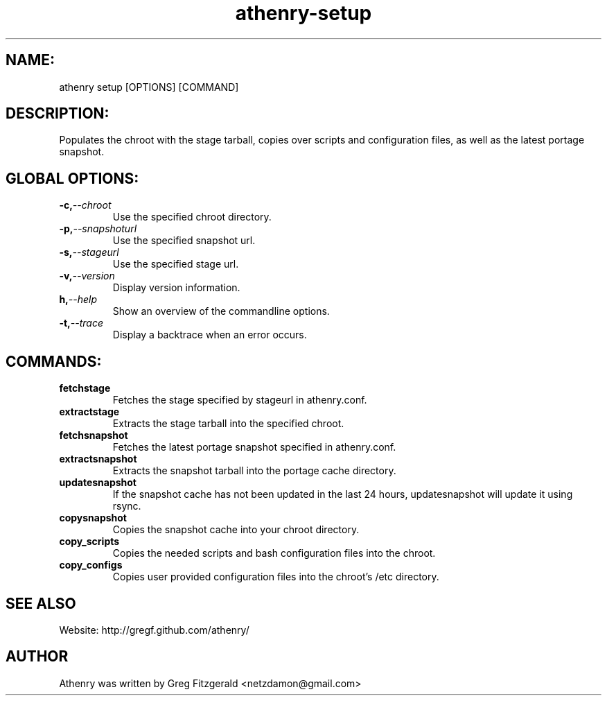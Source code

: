 .TH athenry-setup 1 "Jan 30 2010" "" "Athenry"

.SH NAME:
athenry setup [OPTIONS] [COMMAND]
.SH DESCRIPTION:
Populates the chroot with the stage tarball, copies over scripts and configuration files, as well as the latest portage snapshot.
.SH GLOBAL OPTIONS:
.TP
.BI -c, --chroot 
Use the specified chroot directory.
.TP
.BI -p, --snapshoturl
Use the specified snapshot url.
.TP
.BI  -s, --stageurl
Use the specified stage url.
.TP
.BI -v, --version
Display version information.
.TP
.BI h, --help
Show an overview of the commandline options.
.TP
.BI -t, --trace
Display a backtrace when an error occurs.
.SH COMMANDS:
.TP
.BI fetchstage 
Fetches the stage specified by stageurl in athenry.conf.
.TP
.BI extractstage 
Extracts the stage tarball into the specified chroot.
.TP
.BI fetchsnapshot 
Fetches the latest portage snapshot specified in athenry.conf.
.TP
.BI extractsnapshot 
Extracts the snapshot tarball into the portage cache directory.
.TP
.BI updatesnapshot
If the snapshot cache has not been updated in the last 24 hours, updatesnapshot will update it using rsync.
.TP
.BI copysnapshot 
Copies the snapshot cache into your chroot directory.
.TP
.BI copy_scripts 
Copies the needed scripts and bash configuration files into the chroot.
.TP
.BI copy_configs
Copies user provided configuration files into the chroot's /etc directory.
.SH SEE ALSO
Website: http://gregf.github.com/athenry/
.SH AUTHOR
Athenry was written by Greg Fitzgerald <netzdamon@gmail.com>
